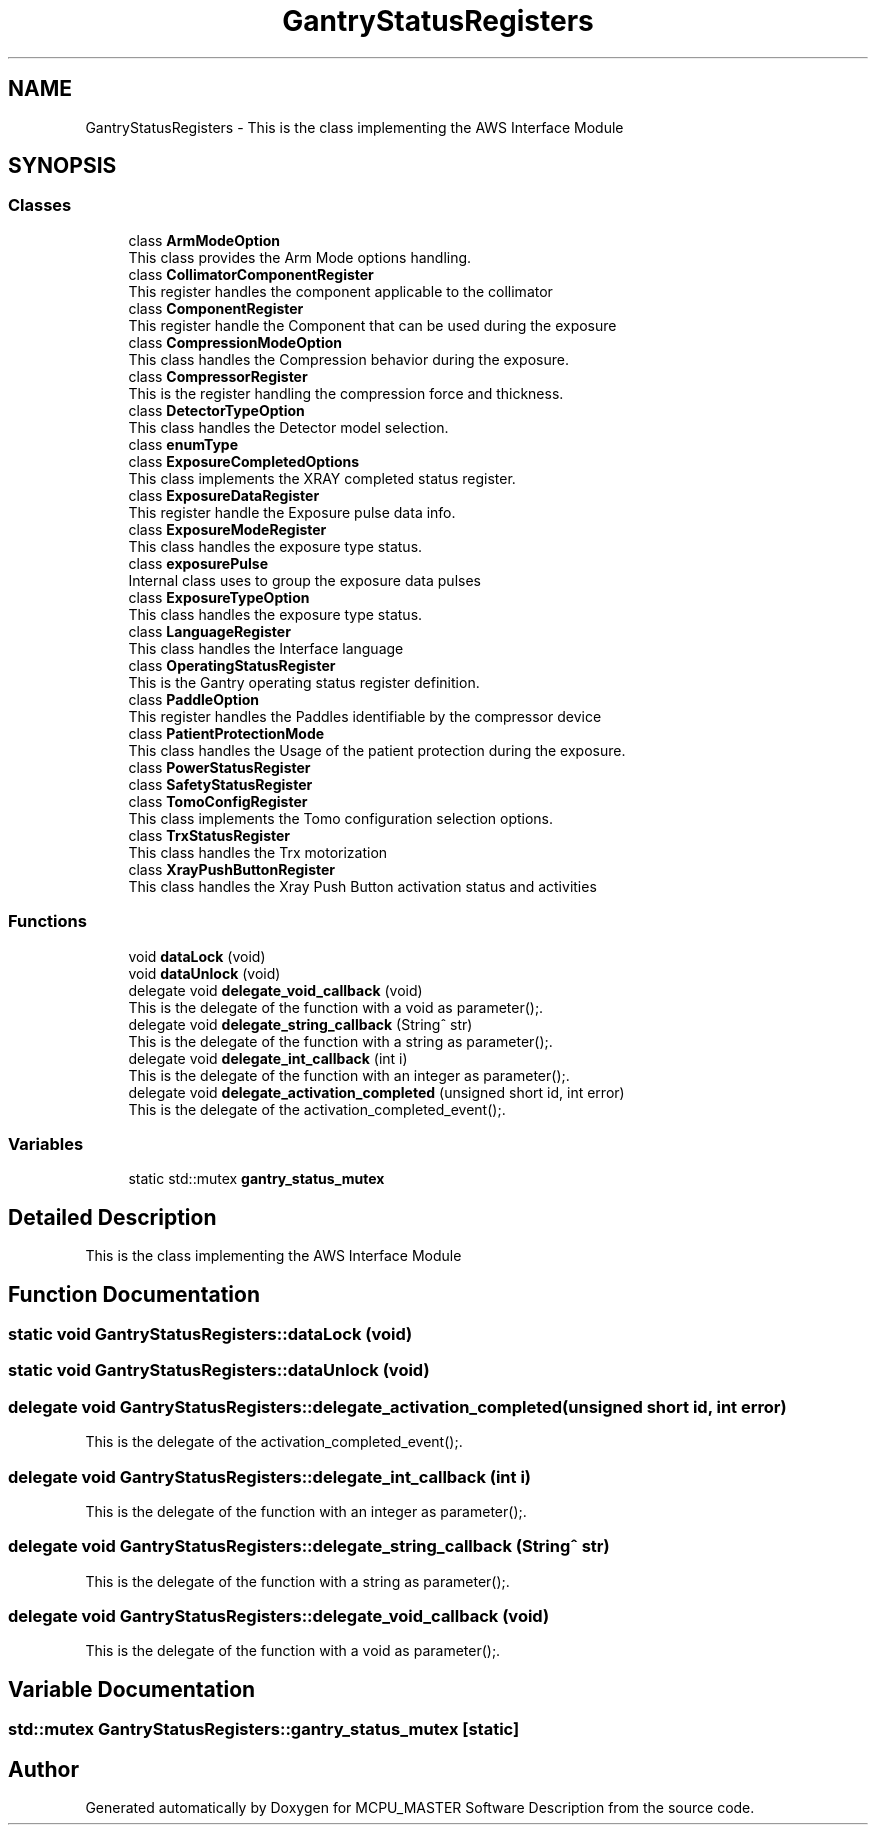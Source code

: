 .TH "GantryStatusRegisters" 3 "Thu Nov 16 2023" "MCPU_MASTER Software Description" \" -*- nroff -*-
.ad l
.nh
.SH NAME
GantryStatusRegisters \- This is the class implementing the AWS Interface Module  

.SH SYNOPSIS
.br
.PP
.SS "Classes"

.in +1c
.ti -1c
.RI "class \fBArmModeOption\fP"
.br
.RI "This class provides the Arm Mode options handling\&. "
.ti -1c
.RI "class \fBCollimatorComponentRegister\fP"
.br
.RI "This register handles the component applicable to the collimator "
.ti -1c
.RI "class \fBComponentRegister\fP"
.br
.RI "This register handle the Component that can be used during the exposure "
.ti -1c
.RI "class \fBCompressionModeOption\fP"
.br
.RI "This class handles the Compression behavior during the exposure\&. "
.ti -1c
.RI "class \fBCompressorRegister\fP"
.br
.RI "This is the register handling the compression force and thickness\&. "
.ti -1c
.RI "class \fBDetectorTypeOption\fP"
.br
.RI "This class handles the Detector model selection\&. "
.ti -1c
.RI "class \fBenumType\fP"
.br
.ti -1c
.RI "class \fBExposureCompletedOptions\fP"
.br
.RI "This class implements the XRAY completed status register\&. "
.ti -1c
.RI "class \fBExposureDataRegister\fP"
.br
.RI "This register handle the Exposure pulse data info\&. "
.ti -1c
.RI "class \fBExposureModeRegister\fP"
.br
.RI "This class handles the exposure type status\&. "
.ti -1c
.RI "class \fBexposurePulse\fP"
.br
.RI "Internal class uses to group the exposure data pulses "
.ti -1c
.RI "class \fBExposureTypeOption\fP"
.br
.RI "This class handles the exposure type status\&. "
.ti -1c
.RI "class \fBLanguageRegister\fP"
.br
.RI "This class handles the Interface language "
.ti -1c
.RI "class \fBOperatingStatusRegister\fP"
.br
.RI "This is the Gantry operating status register definition\&. "
.ti -1c
.RI "class \fBPaddleOption\fP"
.br
.RI "This register handles the Paddles identifiable by the compressor device "
.ti -1c
.RI "class \fBPatientProtectionMode\fP"
.br
.RI "This class handles the Usage of the patient protection during the exposure\&. "
.ti -1c
.RI "class \fBPowerStatusRegister\fP"
.br
.ti -1c
.RI "class \fBSafetyStatusRegister\fP"
.br
.ti -1c
.RI "class \fBTomoConfigRegister\fP"
.br
.RI "This class implements the Tomo configuration selection options\&. "
.ti -1c
.RI "class \fBTrxStatusRegister\fP"
.br
.RI "This class handles the Trx motorization "
.ti -1c
.RI "class \fBXrayPushButtonRegister\fP"
.br
.RI "This class handles the Xray Push Button activation status and activities "
.in -1c
.SS "Functions"

.in +1c
.ti -1c
.RI "void \fBdataLock\fP (void)"
.br
.ti -1c
.RI "void \fBdataUnlock\fP (void)"
.br
.ti -1c
.RI "delegate void \fBdelegate_void_callback\fP (void)"
.br
.RI "This is the delegate of the function with a void as parameter();\&. "
.ti -1c
.RI "delegate void \fBdelegate_string_callback\fP (String^ str)"
.br
.RI "This is the delegate of the function with a string as parameter();\&. "
.ti -1c
.RI "delegate void \fBdelegate_int_callback\fP (int i)"
.br
.RI "This is the delegate of the function with an integer as parameter();\&. "
.ti -1c
.RI "delegate void \fBdelegate_activation_completed\fP (unsigned short id, int error)"
.br
.RI "This is the delegate of the activation_completed_event();\&. "
.in -1c
.SS "Variables"

.in +1c
.ti -1c
.RI "static std::mutex \fBgantry_status_mutex\fP"
.br
.in -1c
.SH "Detailed Description"
.PP 
This is the class implementing the AWS Interface Module 


.SH "Function Documentation"
.PP 
.SS "static void GantryStatusRegisters::dataLock (void)"

.SS "static void GantryStatusRegisters::dataUnlock (void)"

.SS "delegate void GantryStatusRegisters::delegate_activation_completed (unsigned short id, int error)"

.PP
This is the delegate of the activation_completed_event();\&. 
.SS "delegate void GantryStatusRegisters::delegate_int_callback (int i)"

.PP
This is the delegate of the function with an integer as parameter();\&. 
.SS "delegate void GantryStatusRegisters::delegate_string_callback (String^ str)"

.PP
This is the delegate of the function with a string as parameter();\&. 
.SS "delegate void GantryStatusRegisters::delegate_void_callback (void)"

.PP
This is the delegate of the function with a void as parameter();\&. 
.SH "Variable Documentation"
.PP 
.SS "std::mutex GantryStatusRegisters::gantry_status_mutex\fC [static]\fP"

.SH "Author"
.PP 
Generated automatically by Doxygen for MCPU_MASTER Software Description from the source code\&.
